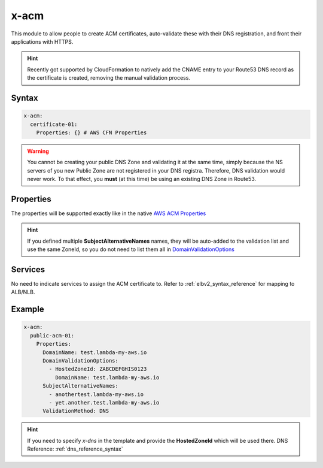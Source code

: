 ﻿.. _acm_syntax_reference:

=====
x-acm
=====

This module to allow people to create ACM certificates, auto-validate these with their DNS registration, and front their applications with HTTPS.

.. hint::

    Recently got supported by CloudFormation to natively add the CNAME entry to your Route53 DNS record as the certificate
    is created, removing the manual validation process.


Syntax
======

.. code-block:: yaml

    x-acm:
      certificate-01:
        Properties: {} # AWS CFN Properties


.. warning::

    You cannot be creating your public DNS Zone and validating it at the same time, simply because the NS servers
    of you new Public Zone are not registered in your DNS registra. Therefore, DNS validation would never work.
    To that effect, you **must** (at this time) be using an existing DNS Zone in Route53.


Properties
==========

The properties will be supported exactly like in the native `AWS ACM Properties`_

.. hint::

    If you defined multiple **SubjectAlternativeNames** names, they will be auto-added to the validation list and use
    the same ZoneId, so you do not need to list them all in `DomainValidationOptions`_

Services
========

No need to indicate services to assign the ACM certificate to. Refer to :ref:`elbv2_syntax_reference` for mapping
to ALB/NLB.


Example
=======

.. code-block:: yaml

    x-acm:
      public-acm-01:
        Properties:
          DomainName: test.lambda-my-aws.io
          DomainValidationOptions:
            - HostedZoneId: ZABCDEFGHIS0123
              DomainName: test.lambda-my-aws.io
          SubjectAlternativeNames:
            - anothertest.lambda-my-aws.io
            - yet.another.test.lambda-my-aws.io
          ValidationMethod: DNS

.. hint::

    If you need to specify `x-dns` in the template and provide the **HostedZoneId** which will be used there.
    DNS Reference: :ref:`dns_reference_syntax`

.. _AWS ACM Properties: https://docs.aws.amazon.com/AWSCloudFormation/latest/UserGuide/aws-resource-certificatemanager-certificate.html
.. _DomainValidationOptions: https://docs.aws.amazon.com/AWSCloudFormation/latest/UserGuide/aws-resource-certificatemanager-certificate.html#cfn-certificatemanager-certificate-domainvalidationoptions
